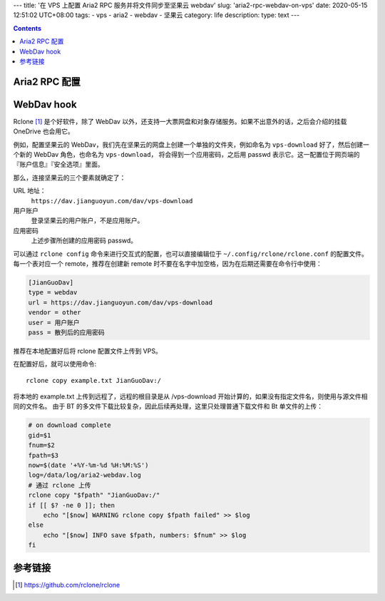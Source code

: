 ---
title: '在 VPS 上配置 Aria2 RPC 服务并将文件同步至坚果云 webdav'
slug: 'aria2-rpc-webdav-on-vps'
date: 2020-05-15 12:51:02 UTC+08:00
tags:
-   vps
-   aria2
-   webdav
-   坚果云
category: life
description:
type: text
---

.. contents::

.. TEASER_END

.. todo

    OneDrive
    奶牛快传
    FireFox Send

##############
Aria2 RPC 配置
##############

.. listing:: aria2-rpc.conf ini

###########
WebDav hook
###########

Rclone [#site-rclone]_ 是个好软件，除了 WebDav 以外，还支持一大票网盘和对象存储服务。如果不出意外的话，之后会介绍的挂载 OneDrive 也会用它。

例如，配置坚果云的 WebDav，我们先在坚果云的网盘上创建一个单独的文件夹，例如命名为 ``vps-download`` 好了，然后创建一个新的 WebDav 角色，也命名为 ``vps-download``， 将会得到一个应用密码，之后用 passwd 表示它。这一配置位于网页端的 『账户信息』『安全选项』里面。

那么，连接坚果云的三个要素就确定了：

URL 地址：
    ``https://dav.jianguoyun.com/dav/vps-download``
用户账户
    登录坚果云的用户账户，不是应用账户。
应用密码
    上述步骤所创建的应用密码 passwd。

可以通过 ``rclone config`` 命令来进行交互式的配置，也可以直接编辑位于 ``~/.config/rclone/rclone.conf`` 的配置文件。
每一个表对应一个 remote，推荐在创建新 remote 时不要在名字中加空格，因为在后期还需要在命令行中使用：

.. code:: ini

    [JianGuoDav]
    type = webdav
    url = https://dav.jianguoyun.com/dav/vps-download
    vendor = other
    user = 用户账户
    pass = 散列后的应用密码

推荐在本地配置好后将 rclone 配置文件上传到 VPS。

在配置好后，就可以使用命令::

    rclone copy example.txt JianGuoDav:/

将本地的 example.txt 上传到远程了，远程的根目录是从 /vps-download 开始计算的，如果没有指定文件名，则使用与源文件相同的文件名。
由于 BT 的多文件下载比较复杂，因此后续再处理，这里只处理普通下载文件和 Bt 单文件的上传：

.. code:: sh

    # on download complete
    gid=$1
    fnum=$2
    fpath=$3
    now=$(date '+%Y-%m-%d %H:%M:%S')
    log=/data/log/aria2-webdav.log
    # 通过 rclone 上传
    rclone copy "$fpath" "JianGuoDav:/"
    if [[ $? -ne 0 ]]; then
        echo "[$now] WARNING rclone copy $fpath failed" >> $log
    else
        echo "[$now] INFO save $fpath, numbers: $fnum" >> $log
    fi

########
参考链接
########

.. [#site-rclone] https://github.com/rclone/rclone
